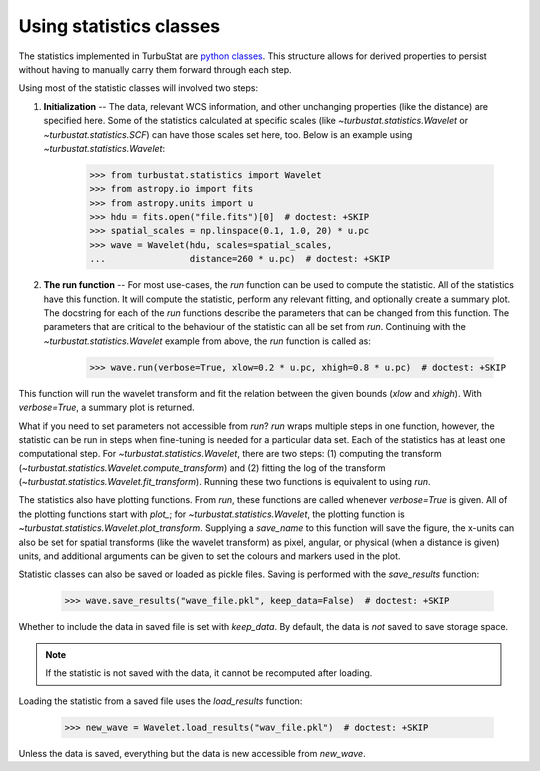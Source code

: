 .. _runstats:


************************
Using statistics classes
************************

The statistics implemented in TurbuStat are `python classes <https://docs.python.org/3/tutorial/classes.html>`_. This structure allows for derived properties to persist without having to manually carry them forward through each step.

Using most of the statistic classes will involved two steps:

1. **Initialization** -- The data, relevant WCS information, and other unchanging properties (like the distance) are specified here. Some of the statistics calculated at specific scales (like `~turbustat.statistics.Wavelet` or `~turbustat.statistics.SCF`) can have those scales set here, too. Below is an example using `~turbustat.statistics.Wavelet`:

    >>> from turbustat.statistics import Wavelet
    >>> from astropy.io import fits
    >>> from astropy.units import u
    >>> hdu = fits.open("file.fits")[0]  # doctest: +SKIP
    >>> spatial_scales = np.linspace(0.1, 1.0, 20) * u.pc
    >>> wave = Wavelet(hdu, scales=spatial_scales,
    ...                distance=260 * u.pc)  # doctest: +SKIP

2. **The run function** -- For most use-cases, the `run` function can be used to compute the statistic. All of the statistics have this function. It will compute the statistic, perform any relevant fitting, and optionally create a summary plot. The docstring for each of the `run` functions describe the parameters that can be changed from this function. The parameters that are critical to the behaviour of the statistic can all be set from `run`. Continuing with the `~turbustat.statistics.Wavelet` example from above, the `run` function is called as:

    >>> wave.run(verbose=True, xlow=0.2 * u.pc, xhigh=0.8 * u.pc)  # doctest: +SKIP

This function will run the wavelet transform and fit the relation between the given bounds (`xlow` and `xhigh`). With `verbose=True`, a summary plot is returned.


What if you need to set parameters not accessible from `run`? `run` wraps multiple steps in one function, however, the statistic can be run in steps when fine-tuning is needed for a particular data set. Each of the statistics has at least one computational step. For `~turbustat.statistics.Wavelet`, there are two steps: (1) computing the transform (`~turbustat.statistics.Wavelet.compute_transform`) and (2) fitting the log of the transform (`~turbustat.statistics.Wavelet.fit_transform`). Running these two functions is equivalent to using `run`.

The statistics also have plotting functions. From `run`, these functions are called whenever `verbose=True` is given. All of the plotting functions start with `plot_`; for `~turbustat.statistics.Wavelet`, the plotting function is `~turbustat.statistics.Wavelet.plot_transform`. Supplying a `save_name` to this function will save the figure, the x-units can also be set for spatial transforms (like the wavelet transform) as pixel, angular, or physical (when a distance is given) units, and additional arguments can be given to set the colours and markers used in the plot.

Statistic classes can also be saved or loaded as pickle files. Saving is performed with the `save_results` function:

    >>> wave.save_results("wave_file.pkl", keep_data=False)  # doctest: +SKIP

Whether to include the data in saved file is set with `keep_data`. By default, the data is *not* saved to save storage space.

.. note:: If the statistic is not saved with the data, it cannot be recomputed after loading.

Loading the statistic from a saved file uses the `load_results` function:

    >>> new_wave = Wavelet.load_results("wav_file.pkl")  # doctest: +SKIP

Unless the data is saved, everything but the data is new accessible from `new_wave`.
